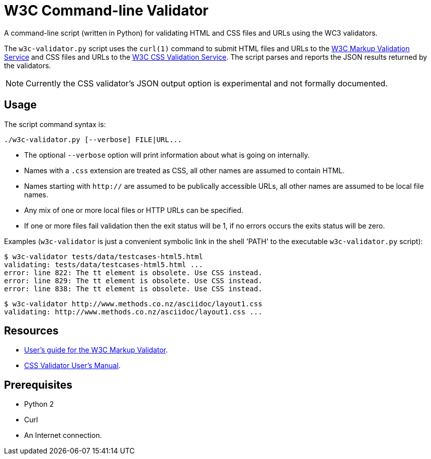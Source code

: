 // Use this source for both GitHub README and blogpost.
:blogpost-title: W3C Command-line Validator
:blogpost-status: published
:blogpost-doctype: article
:blogpost-posttype: post
:blogpost-categories: Python, W3C, validator

= {blogpost-title}

ifdef::blogpost[]
*Published*: 2011-04-29
endif::blogpost[]

A command-line script (written in Python) for validating HTML and CSS
files and URLs using the WC3 validators.

ifdef::blogpost[]
// Wordpress processing instruction.
pass::[<!--more-->]
endif::blogpost[]

The `w3c-validator.py` script uses the `curl(1)` command to submit
HTML files and URLs to the http://validator.w3.org/[W3C Markup
Validation Service] and CSS files and URLs to the
http://jigsaw.w3.org/css-validator/[W3C CSS Validation Service].  The
script parses and reports the JSON results returned by the validators.

NOTE: Currently the CSS validator's JSON output option is experimental
and not formally documented.

ifdef::blogpost[]
You can find the source on GitHub at https://github.com/srackham/w3c-validator
endif::blogpost[]

== Usage
The script command syntax is:

  ./w3c-validator.py [--verbose] FILE|URL...

- The optional `--verbose` option will print information about what is
  going on internally.
- Names with a `.css` extension are treated as CSS, all other names
  are assumed to contain HTML.
- Names starting with `http://` are assumed to be publically
  accessible URLs, all other names are assumed to be local file names.
- Any mix of one or more local files or HTTP URLs can be specified.
- If one or more files fail validation then the exit status will be 1,
  if no errors occurs the exits status will be zero.

Examples (`w3c-validator` is just a convenient symbolic link in the
shell 'PATH' to the executable `w3c-validator.py` script):

--------------------------------------------------------------
$ w3c-validator tests/data/testcases-html5.html
validating: tests/data/testcases-html5.html ...
error: line 822: The tt element is obsolete. Use CSS instead.
error: line 829: The tt element is obsolete. Use CSS instead.
error: line 838: The tt element is obsolete. Use CSS instead.
--------------------------------------------------------------

--------------------------------------------------------------
$ w3c-validator http://www.methods.co.nz/asciidoc/layout1.css 
validating: http://www.methods.co.nz/asciidoc/layout1.css ...
--------------------------------------------------------------


== Resources
- http://validator.w3.org/docs/users.html[User's guide for the W3C
  Markup Validator].
- http://jigsaw.w3.org/css-validator/manual.html[CSS Validator User's
  Manual].


== Prerequisites
- Python 2
- Curl
- An Internet connection.

